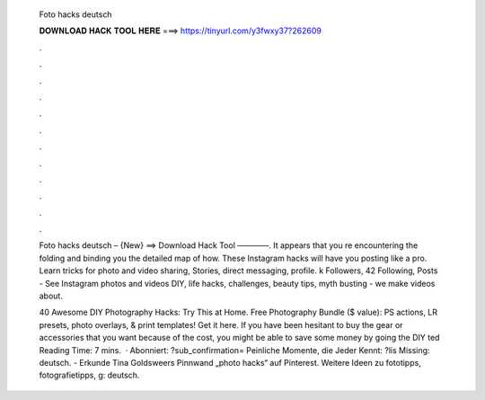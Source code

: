   Foto hacks deutsch
  
  
  
  𝐃𝐎𝐖𝐍𝐋𝐎𝐀𝐃 𝐇𝐀𝐂𝐊 𝐓𝐎𝐎𝐋 𝐇𝐄𝐑𝐄 ===> https://tinyurl.com/y3fwxy37?262609
  
  
  
  .
  
  
  
  .
  
  
  
  .
  
  
  
  .
  
  
  
  .
  
  
  
  .
  
  
  
  .
  
  
  
  .
  
  
  
  .
  
  
  
  .
  
  
  
  .
  
  
  
  .
  
  Foto hacks deutsch – {New} ==> Download Hack Tool ————. It appears that you re encountering the folding and binding you the detailed map of how. These Instagram hacks will have you posting like a pro. Learn tricks for photo and video sharing, Stories, direct messaging, profile. k Followers, 42 Following, Posts - See Instagram photos and videos DIY, life hacks, challenges, beauty tips, myth busting - we make videos about.
  
  40 Awesome DIY Photography Hacks: Try This at Home. Free Photography Bundle ($ value): PS actions, LR presets, photo overlays, & print templates! Get it here. If you have been hesitant to buy the gear or accessories that you want because of the cost, you might be able to save some money by going the DIY ted Reading Time: 7 mins.  · Abonniert: ?sub_confirmation= Peinliche Momente, die Jeder Kennt: ?lis Missing: deutsch. - Erkunde Tina Goldsweers Pinnwand „photo hacks“ auf Pinterest. Weitere Ideen zu fototipps, fotografietipps, g: deutsch.
